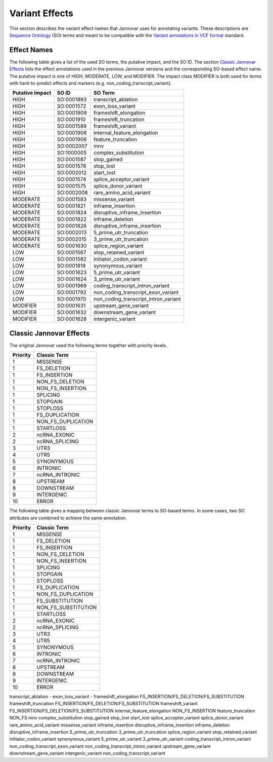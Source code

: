 .. _var_effects:

Variant Effects
===============

This section describes the variant effect names that Jannovar uses for annotating variants.
These descriptions are `Sequence Ontology <http://www.sequenceontology.org/>`_ (SO) terms and meant to be compatible with the `Variant annotations in VCF format <http://snpeff.sourceforge.net/VCFannotationformat_v1.0.pdf>`_ standard.

Effect Names
------------

The following table gives a list of the used SO terms, the putative impact, and the SO ID.
The section `Classic Jannovar Effects`_ lists the effect annotations used in the previous Jannovar versions and the corresponding SO-based effect name.
The putative impact is one of HIGH, MODERATE, LOW, and MODIFIER.
The impact class MODIFIER is both used for terms with hard-to-predict effects and markers (e.g. non_coding_transcript_variant).

===============  ==========  ===================================
Putative Impact  SO ID       SO Term
===============  ==========  ===================================
HIGH             SO:0001893  transcript_ablation
HIGH             SO:0001572  exon_loss_variant
HIGH             SO:0001909  frameshift_elongation
HIGH             SO:0001910  frameshift_truncation
HIGH             SO:0001589  frameshift_variant
HIGH             SO:0001908  internal_feature_elongation
HIGH             SO:0001906  feature_truncation
HIGH             SO:0002007  mnv
HIGH             SO:1000005  complex_substitution
HIGH             SO:0001587  stop_gained
HIGH             SO:0001578  stop_lost
HIGH             SO:0002012  start_lost
HIGH             SO:0001574  splice_acceptor_variant
HIGH             SO:0001575  splice_donor_variant
HIGH             SO:0002008  rare_amino_acid_variant
MODERATE         SO:0001583  missense_variant
MODERATE         SO:0001821  inframe_insertion
MODERATE         SO:0001824  disruptive_inframe_insertion
MODERATE         SO:0001822  inframe_deletion
MODERATE         SO:0001826  disruptive_inframe_insertion
MODERATE         SO:0002013  5_prime_utr_truncation
MODERATE         SO:0002015  3_prime_utr_truncation
MODERATE         SO:0001630  splice_region_variant
LOW              SO:0001567  stop_retained_variant
LOW              SO:0001582  initiator_codon_variant
LOW              SO:0001819  synonymous_variant
LOW              SO:0001623  5_prime_utr_variant
LOW              SO:0001624  3_prime_utr_variant
LOW              SO:0001969  coding_transcript_intron_variant
LOW              SO:0001792  non_coding_transcript_exon_variant
LOW              SO:0001970  non_coding_transcript_intron_variant
MODIFIER         SO:0001631  upstream_gene_variant
MODIFIER         SO:0001632  downstream_gene_variant
MODIFIER         SO:0001628  intergenic_variant
===============  ==========  ===================================

Classic Jannovar Effects
------------------------

The original Jannovar used the following terms together with priority levels.

========  ===================
Priority  Classic Term
========  ===================
1         MISSENSE
1         FS_DELETION
1         FS_INSERTION
1         NON_FS_DELETION
1         NON_FS_INSERTION
1         SPLICING
1         STOPGAIN
1         STOPLOSS
1         FS_DUPLICATION
1         NON_FS_DUPLICATION
1         STARTLOSS
2         ncRNA_EXONIC
2         ncRNA_SPLICING
3         UTR3
4         UTR5
5         SYNONYMOUS
6         INTRONIC
7         ncRNA_INTRONIC
8         UPSTREAM
8         DOWNSTREAM
9         INTERGENIC
10        ERROR
========  ===================

The following table gives a mapping between classic Jannovar terms to SO-based terms.
In some cases, two SO attributes are combined to achieve the same annotation.

========  ===================
Priority  Classic Term
========  ===================
1         MISSENSE
1         FS_DELETION
1         FS_INSERTION
1         NON_FS_DELETION
1         NON_FS_INSERTION
1         SPLICING
1         STOPGAIN
1         STOPLOSS
1         FS_DUPLICATION
1         NON_FS_DUPLICATION
1         FS_SUBSTITUTION
1         NON_FS_SUBSTITUTION
1         STARTLOSS
2         ncRNA_EXONIC
2         ncRNA_SPLICING
3         UTR3
4         UTR5
5         SYNONYMOUS
6         INTRONIC
7         ncRNA_INTRONIC
8         UPSTREAM
8         DOWNSTREAM
9         INTERGENIC
10        ERROR
========  ===================

===================================  =============================
SO Term                              Classic Term
===================================  =============================
transcript_ablation                  -
exon_loss_variant                    -
frameshift_elongation                FS_INSERTION/FS_DELETION/FS_SUBSTITUTION
frameshift_truncation                FS_INSERTION/FS_DELETION/FS_SUBSTITUTION
frameshift_variant                   FS_INSERTION/FS_DELETION/FS_SUBSTITUTION
internal_feature_elongation          NON_FS_INSERTION
feature_truncation                   NON_FS
mnv
complex_substitution
stop_gained
stop_lost
start_lost
splice_acceptor_variant
splice_donor_variant
rare_amino_acid_variant
missense_variant
inframe_insertion
disruptive_inframe_insertion
inframe_deletion
disruptive_inframe_insertion
5_prime_utr_truncation
3_prime_utr_truncation
splice_region_variant
stop_retained_variant
initiator_codon_variant
synonymous_variant
5_prime_utr_variant
3_prime_utr_variant
coding_transcript_intron_variant
non_coding_transcript_exon_variant
non_coding_transcript_intron_variant
upstream_gene_variant
downstream_gene_variant
intergenic_variant
non_coding_transcript_variant
